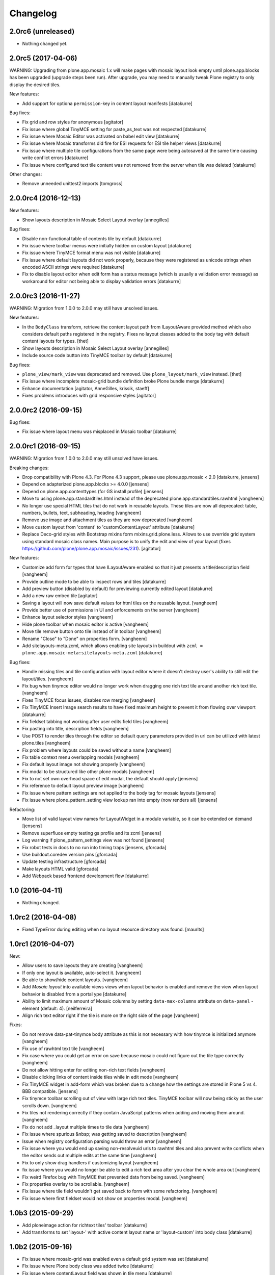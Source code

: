 Changelog
=========

2.0rc6 (unreleased)
-------------------

- Nothing changed yet.


2.0rc5 (2017-04-06)
-------------------

WARNING: Upgrading from plone.app.mosaic 1.x will make pages with mosaic layout
look empty until plone.app.blocks has been upgraded (upgrade steps been run).
After upgrade, you may need to manually tweak Plone registry to only display
the desired tiles.

New features:

- Add support for optiona ``permission``-key in content layout manifests
  [datakurre]

Bug fixes:

- Fix grid and row styles for anonymous
  [agitator]

- Fix issue where global TinyMCE setting for paste_as_text was not
  respected
  [datakurre]

- Fix issue where Mosaic Editor was activated on babel edit view
  [datakurre]

- Fix issue where Mosaic transforms did fire for ESI requests for ESI
  tile helper views
  [datakurre]

- Fix issue where multiple tile configurations from the same page were being
  autosaved at the same time causing write conflict errors
  [datakurre]

- Fix issue where configured text tile content was not removed from the server
  when tile was deleted
  [datakurre]

Other changes:

- Remove unneeded unittest2 imports
  [tomgross]


2.0.0rc4 (2016-12-13)
---------------------

New features:

- Show layouts description in Mosaic Select Layout overlay
  [annegilles]

Bug fixes:

- Disable non-functional table of contents tile by default
  [datakurre]

- Fix issue where toolbar menus were initially hidden on custom layout
  [datakurre]

- Fix issue where TinyMCE format menu was not visible
  [datakurre]

- Fix issue where default layouts did not work properly, because they were
  registered as unicode strings when encoded ASCII strings were required
  [datakurre]

- Fix to disable layout editor when edit form has a status message
  (which is usually a validation error message) as workaround for
  editor not being able to display validation errors
  [datakurre]


2.0.0rc3 (2016-11-27)
---------------------

WARNING: Migration from 1.0.0 to 2.0.0 may still have unsolved issues.

New features:

- In the ``BodyClass`` transform, retrieve the content layout path from
  ILayoutAware provided method which also considers default paths registered in
  the registry. Fixes no layout classes added to the body tag with default
  content layouts for types.
  [thet]

- Show layouts description in Mosaic Select Layout overlay
  [annegilles]

- Include source code button into TinyMCE toolbar by default
  [datakurre]

Bug fixes:

- ``plone_view/mark_view`` was deprecated and removed.
  Use ``plone_layout/mark_view`` instead.
  [thet]

- Fix issue where incomplete mosaic-grid bundle definition broke
  Plone bundle merge
  [datakurre]
- Enhance documentation
  [agitator, AnneGilles, krissik, staeff]

- Fixes problems introduces with grid responsive styles
  [agitator]


2.0.0rc2 (2016-09-15)
---------------------

Bug fixes:

- Fix issue where layout menu was misplaced in Mosaic toolbar
  [datakurre]


2.0.0rc1 (2016-09-15)
---------------------

WARNING: Migration from 1.0.0 to 2.0.0 may still unsolved have issues.

Breaking changes:

- Drop compatibility with Plone 4.3. For Plone 4.3 support, please use
  plone.app.mosaic < 2.0
  [datakurre, jensens]

- Depend on adapterized plone.app.blocks >= 4.0.0
  [jensens]

- Depend on plone.app.contenttypes (for GS install profile)
  [jensens]

- Move to using plone.app.standardtiles.html instead of
  the deprecated plone.app.standardtiles.rawhtml
  [vangheem]

- No longer use special HTML tiles that do not work in reusable layouts.
  These tiles are now all deprecated: table, numbers, bullets, text,
  subheading, heading
  [vangheem]

- Remove use image and attachment tiles as they are now deprecated
  [vangheem]

- Move custom layout from 'content' to 'customContentLayout' attribute
  [datakurre]

- Replace Deco-grid styles with Bootstrap mixins form mixins.grid.plone.less.
  Allows to use override grid system using standard mosaic class names.
  Main purpose is to unify the edit and view of your layout
  (fixes https://github.com/plone/plone.app.mosaic/issues/231).
  [agitator]

New features:

- Customize add form for types that have ILayoutAware enabled so that it just
  presents a title/description field
  [vangheem]

- Provide outline mode to be able to inspect rows and tiles
  [datakurre]

- Add preview button (disabled by default) for previewing currently edited
  layout
  [datakurre]

- Add a new raw embed tile
  [agitator]

- Saving a layout will now save default values for html tiles on the
  reusable layout.
  [vangheem]

- Provide better use of permissions in UI and enforcements on the server
  [vangheem]

- Enhance layout selector styles
  [vangheem]

- Hide plone toolbar when mosaic editor is active
  [vangheem]

- Move tile remove button onto tile instead of in toolbar
  [vangheem]

- Rename "Close" to "Done" on properties form.
  [vangheem]

- Add sitelayouts-meta.zcml, which allows enabling site layouts in
  buildout with ``zcml = plone.app.mosaic-meta:sitelayouts-meta.zcml``
  [datakurre]

Bug fixes:

- Handle missing tiles and tile configuration with layout editor where it
  doesn't destroy user's ability to still edit the layout/tiles.
  [vangheem]

- Fix bug when tinymce editor would no longer work when dragging one rich text
  tile around another rich text tile.
  [vangheem]

- Fixes TinyMCE focus issues, disables row merging
  [vangheem]

- Fix TinyMCE Insert Image search results to have fixed maximum height
  to prevent it from flowing over viewport
  [datakurre]

- Fix fieldset tabbing not working after user edits field tiles
  [vangheem]

- Fix pasting into title, description fields
  [vangheem]

- Use POST to render tiles through the editor so default query parameters
  provided in url can be utilized with latest plone.tiles
  [vangheem]

- Fix problem where layouts could be saved without a name
  [vangheem]

- Fix table context menu overlapping modals
  [vangheem]

- Fix default layout image not showing properly
  [vangheem]

- Fix modal to be structured like other plone modals
  [vangheem]

- Fix to not set own overhead space of edit modal, the default should apply
  [jensens]

- Fix reference to default layout preview image
  [vangheem]

- Fix issue where pattern settings are not applied to the body tag for mosaic
  layouts
  [jensens]

- Fix issue where plone_pattern_setting view lookup ran into empty
  (now renders all)
  [jensens]

Refactoring:

- Move list of valid layout view names for LayoutWidget in a module variable,
  so it can be extended on demand
  [jensens]

- Remove superfluos empty testing gs profile and its zcml
  [jensens]

- Log warning if plone_pattern_settings view was not found
  [jensens]

- Fix robot tests in docs to no run into timing traps
  [jensens, gforcada]

- Use buildout.coredev version pins
  [gforcada]

- Update testing infrastructure
  [gforcada]

- Make layouts HTML valid
  [gforcada]

- Add Webpack based frontend development flow
  [datakurre]


1.0 (2016-04-11)
----------------

- Nothing changed.


1.0rc2 (2016-04-08)
-------------------

- Fixed TypeError during editing when no layout resource directory was
  found.  [maurits]


1.0rc1 (2016-04-07)
-------------------

New:

- Allow users to save layouts they are creating
  [vangheem]

- If only one layout is available, auto-select it.
  [vangheem]

- Be able to show/hide content layouts.
  [vangheem]

- Add *Mosaic layout* into available views views when layout behavior
  is enabled and remove the view when layout behavior is disabled from
  a portal ype
  [datakurre]

- Ability to limit maximum amount of Mosaic columns by setting
  ``data-max-columns`` attribute on ``data-panel`` -element (default: 4).
  [neilferreira]

- Align rich text editor right if the tile is more on the right side
  of the page
  [vangheem]

Fixes:

- Do not remove data-pat-tinymce body attribute as this is not
  necessary with how tinymce is initialized anymore
  [vangheem]

- Fix use of rawhtml text tile
  [vangheem]

- Fix case where you could get an error on save because mosaic could not figure out
  the tile type correctly
  [vangheem]

- Do not allow hitting enter for editing non-rich text fields
  [vangheem]

- Disable clicking links of content inside tiles while in edit mode
  [vangheem]

- Fix TinyMCE widget in add-form which was broken due to a change how the
  settings are stored in Plone 5 vs 4. BBB compatible.
  [jensens]

- Fix tinymce toolbar scrolling out of view with large rich text tiles.
  TinyMCE toolbar will now being sticky as the user scrolls down.
  [vangheem]

- Fix tiles not rendering correctly if they contain JavaScript patterns
  when adding and moving them around.
  [vangheem]

- Fix do not add _layout multiple times to tile data
  [vangheem]

- Fix issue where spurious &nbsp; was getting saved to description
  [vangheem]

- Issue when registry configuration parsing would throw an error
  [vangheem]

- Fix issue where you would end up saving non-resolveuid urls to rawhtml
  tiles and also prevent write conflicts when the editor sends out multiple
  edits at the same time
  [vangheem]

- Fix to only show drag handlers if customizing layout
  [vangheem]

- fix issue where you would no longer be able to edit a rich text area
  after you clear the whole area out
  [vangheem]

- Fix weird Firefox bug with TinyMCE that prevented data from being saved.
  [vangheem]

- Fix properties overlay to be scrollable.
  [vangheem]

- Fix issue where tile field wouldn't get saved back to form with
  some refactoring.
  [vangheem]

- Fix issue where first fieldset would not show on properties modal.
  [vangheem]


1.0b3 (2015-09-29)
------------------

- Add ploneimage action for richtext tiles' toolbar
  [datakurre]

- Add transforms to set 'layout-' with active content layout name or
  'layout-custom' into body class
  [datakurre]


1.0b2 (2015-09-16)
------------------

- Fix issue where mosaic-grid was enabled even a default grid system was set
  [datakurre]

- Fix issue where Plone body class was added twice
  [datakurre]

- Fix issue where contentLayout field was shown in tile menu
  [datakurre]

- Pin plone.app.standardtiles >= 1.0b3
  [datakurre]


1.0b1 (2015-09-16)
------------------

- Change layout behavior default view from ``view`` to ``layout_view``
  [datakurre]

- Change to enable *Mosaic layout* noly for Document, Event, Folder and News
  Item by default
  [datakurre]

- Change text formatting actions from top toolbar to inline TinyMCE toolbars
  [datakurre]

- Change remove tile icon from inline close icons to top toolbar button
  [datakurre]

- Change BS3 as default grid system on Plone 5
  [vangheem]

- Change site layouts be disabled unless ``mosaic-sitelayouts`` feature is set
  [datakurre]

- Change displayemenu support be disabled unless ``mosaic-layoutmenu`` feature
  is set
  [datakurre]

- Change *Custom layout* menu item to be called *Mosaic layout*
  [datakurre]

- Change install to no longer to make *Mosaic layout* the default by default
  [datakurre]

- Add layout editor control panel for Plone 5
  [vangheem]

- Add link and unlink actions
  [datakurre]

- Add table tile
  [datakurre]

- Remove grid system from example layouts (to use configured default grid)
  [vangheem]

- Remove previously provided TTW content layout examples
  [datakurre]

- Fixed to work with (and require) plone.app.blocks >= 3.0.0
  [vangheem]

- Fix GenericSetup profile registration (removed "for")
  [agitator]

- Fix issue where title field tile and content tile being use on same page
  would cause weird issues with saving title values
  [vangheem]

- Fix situation where layout editor broke with broken or missing tiles
  [vangheem]

- Fix issue where check could not add tile with requried selection field
  [datakurre]

1.0a3 (2015-06-10)
------------------

- Add "Bootstrap 3 Demo" example site layouts for Plone 5
  [datakurre]
- Add support for plone.app.blocks' generic data grid transform
  [datakurre]
- Change the default site layouts in Plone 5 to use 12 column deco grids
  [datakurre]
- Fix various site layout support related issues
  [datakurre]
- Upgrade to plone.app.drafts >= 1.0b3 and plone.app.blocks >= 2.1.2
  [datakurre]

1.0a2 (2015-06-08)
------------------

- Add 'Center tile content' tile style to allow e.g. centering of image tiles
  [datakurre]
- Add site and page layout fields to be available on properties overlay
  [datakurre]
- Add HTML tag language transform to set correct langauge for HTML site layouts
  [datakurre]
- Add HTML body tag class transform to set body class for HTML site layouts
  [datakurre]
- Add HTTP headers transform to ensure that the response headers normally set by
  plone.httpheaders viewlet manager are also set for HTML site layouts
  [datakurre]
- Update example site and content layouts
  [datakurre]
- Fix to only cache site layout when it's not the default main_template
  [datakurre]
- Upgrade to plone.app.drafts >= 1.0b2 and plone.app.standardtiles >= 1.0b1
  [datakurre]

1.0a1 (2015-05-27)
------------------

- First technology preview release.
